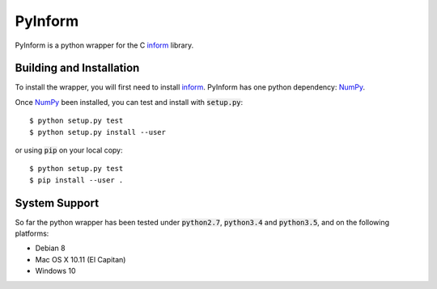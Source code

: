 ========
PyInform
========

PyInform is a python wrapper for the C `inform <https://github.com/elife-asu/inform>`_ library.

-------------------------
Building and Installation
-------------------------

To install the wrapper, you will first need to install `inform <https://github.com/elife-asu/inform>`_. PyInform has one python dependency: `NumPy <http://www.numpy.org>`_.

Once `NumPy <http://www.numpy.org>`_ been installed, you can test and install with :code:`setup.py`::

    $ python setup.py test
    $ python setup.py install --user

or using :code:`pip` on your local copy: ::

    $ python setup.py test
    $ pip install --user .

--------------
System Support
--------------

So far the python wrapper has been tested under :code:`python2.7`, :code:`python3.4` and :code:`python3.5`, and on the following platforms:

* Debian 8
* Mac OS X 10.11 (El Capitan)
* Windows 10
